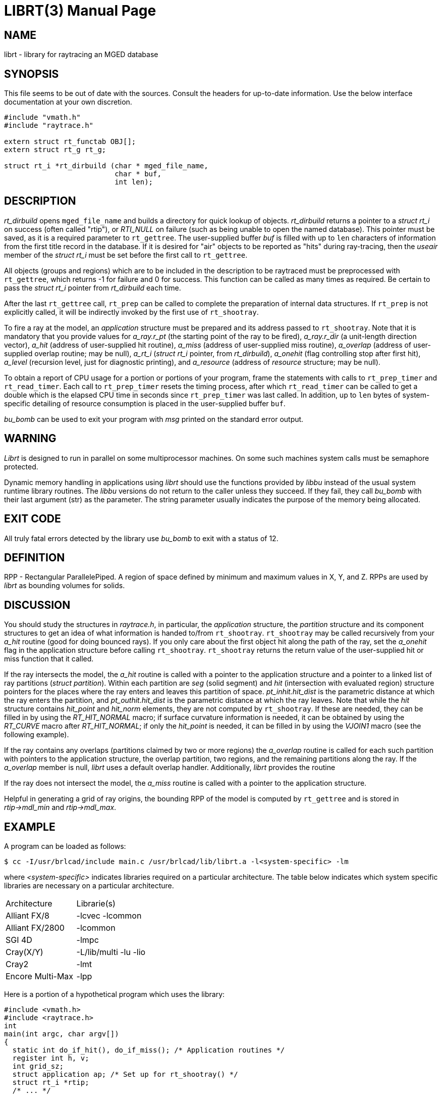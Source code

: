 = LIBRT(3)
BRL-CAD Team
ifndef::site-gen-antora[:doctype: manpage]
:man manual: BRL-CAD
:man source: BRL-CAD
:page-role: manpage

== NAME

librt - library for raytracing an MGED database

== SYNOPSIS

This file seems to be out of date with the sources. Consult the
headers for up-to-date information. Use the below interface
documentation at your own discretion.

[source,c]
----
#include "vmath.h"
#include "raytrace.h"

extern struct rt_functab OBJ[];
extern struct rt_g rt_g;

struct rt_i *rt_dirbuild (char * mged_file_name,
                          char * buf,
                          int len);
----

== DESCRIPTION

_rt_dirbuild_ opens `mged_file_name` and builds a directory for quick
lookup of objects. _rt_dirbuild_ returns a pointer to a _struct rt_i_
on success (often called "rtip"), or _RTI_NULL_ on failure (such as
being unable to open the named database). This pointer must be saved,
as it is a required parameter to `rt_gettree`. The user-supplied
buffer _buf_ is filled with up to `len` characters of information from
the first title record in the database. If it is desired for "air"
objects to be reported as "hits" during ray-tracing, then the _useair_
member of the _struct rt_i_ must be set before the first call to
`rt_gettree`.

All objects (groups and regions) which are to be included in the
description to be raytraced must be preprocessed with `rt_gettree`,
which returns -1 for failure and 0 for success. This function can be
called as many times as required. Be certain to pass the _struct rt_i_
pointer from _rt_dirbuild_ each time.

After the last `rt_gettree` call, `rt_prep` can be called to complete
the preparation of internal data structures. If `rt_prep` is not
explicitly called, it will be indirectly invoked by the first use of
`rt_shootray`.

To fire a ray at the model, an _application_ structure must be
prepared and its address passed to `rt_shootray`. Note that it is
mandatory that you provide values for _a_ray.r_pt_ (the starting point
of the ray to be fired), _a_ray.r_dir_ (a unit-length direction
vector), _a_hit_ (address of user-supplied hit routine), _a_miss_
(address of user-supplied miss routine), _a_overlap_ (address of
user-supplied overlap routine; may be null), _a_rt_i_ (_struct rt_i_
pointer, from _rt_dirbuild_), _a_onehit_ (flag controlling stop after
first hit), _a_level_ (recursion level, just for diagnostic printing),
and _a_resource_ (address of _resource_ structure; may be null).

To obtain a report of CPU usage for a portion or portions of your
program, frame the statements with calls to `rt_prep_timer` and
`rt_read_timer`. Each call to `rt_prep_timer` resets the timing
process, after which `rt_read_timer` can be called to get a double
which is the elapsed CPU time in seconds since `rt_prep_timer` was
last called. In addition, up to `len` bytes of system-specific
detailing of resource consumption is placed in the user-supplied
buffer `buf`.

_bu_bomb_ can be used to exit your program with _msg_ printed on the
standard error output.

== WARNING

_Librt_ is designed to run in parallel on some multiprocessor
machines. On some such machines system calls must be semaphore
protected.

Dynamic memory handling in applications using _librt_ should use the
functions provided by _libbu_ instead of the usual system runtime
library routines.  The _libbu_ versions do not return to the caller
unless they succeed.  If they fail, they call _bu_bomb_ with their
last argument (str) as the parameter.  The string parameter usually
indicates the purpose of the memory being allocated.

== EXIT CODE

All truly fatal errors detected by the library use _bu_bomb_ to exit
with a status of 12.

== DEFINITION

RPP - Rectangular ParallelePiped. A region of space defined by minimum
and maximum values in X, Y, and Z. RPPs are used by _librt_ as
bounding volumes for solids.

== DISCUSSION

You should study the structures in _raytrace.h_, in particular, the
_application_ structure, the _partition_ structure and its component
structures to get an idea of what information is handed to/from
`rt_shootray`. `rt_shootray` may be called recursively from your
_a_hit_ routine (good for doing bounced rays). If you only care about
the first object hit along the path of the ray, set the _a_onehit_
flag in the application structure before calling
`rt_shootray`. `rt_shootray` returns the return value of the
user-supplied hit or miss function that it called.

If the ray intersects the model, the _a_hit_ routine is called with a
pointer to the application structure and a pointer to a linked list of
ray partitions (_struct partition_). Within each partition are _seg_
(solid segment) and _hit_ (intersection with evaluated region)
structure pointers for the places where the ray enters and leaves this
partition of space. _pt_inhit.hit_dist_ is the parametric distance at
which the ray enters the partition, and _pt_outhit.hit_dist_ is the
parametric distance at which the ray leaves. Note that while the _hit_
structure contains _hit_point_ and _hit_norm_ elements, they are not
computed by `rt_shootray`. If these are needed, they can be filled in
by using the _RT_HIT_NORMAL_ macro; if surface curvature information
is needed, it can be obtained by using the _RT_CURVE_ macro after
_RT_HIT_NORMAL_; if only the _hit_point_ is needed, it can be filled
in by using the _VJOIN1_ macro (see the following example).

If the ray contains any overlaps (partitions claimed by two or more
regions) the _a_overlap_ routine is called for each such partition
with pointers to the application structure, the overlap partition, two
regions, and the remaining partitions along the ray. If the
_a_overlap_ member is null, _librt_ uses a default overlap
handler. Additionally, _librt_ provides the routine

If the ray does not intersect the model, the _a_miss_ routine is
called with a pointer to the application structure.

Helpful in generating a grid of ray origins, the bounding RPP of the
model is computed by `rt_gettree` and is stored in _rtip->mdl_min_ and
_rtip->mdl_max_.

== EXAMPLE

A program can be loaded as follows:

....
$ cc -I/usr/brlcad/include main.c /usr/brlcad/lib/librt.a -l<system-specific> -lm
....

where _<system-specific>_ indicates libraries required on a particular
architecture.  The table below indicates which system specific
libraries are necessary on a particular architecture.

[%headers, cols="2*"]
|===
|Architecture
|Librarie(s)

|Alliant FX/8
|-lcvec -lcommon

|Alliant FX/2800
|-lcommon

|SGI 4D
|-lmpc

|Cray(X/Y)
|-L/lib/multi -lu -lio

|Cray2
|-lmt

|Encore Multi-Max
|-lpp
|===

Here is a portion of a hypothetical program which uses the library:

[source,c]
....
#include <vmath.h>
#include <raytrace.h>
int
main(int argc, char argv[])
{
  static int do_if_hit(), do_if_miss(); /* Application routines */
  register int h, v;
  int grid_sz;
  struct application ap; /* Set up for rt_shootray() */
  struct rt_i *rtip;
  /* ... */

  /* Build the directory.	*/
  rtip = rt_dirbuild( argv[bu_optind++] );

  /* Load the desired portion of the model. */
  while (argv[bu_optind] != NULL)
    rt_gettree(rtip, argv[bu_optind++]);

  ap.a_hit = do_if_hit;     /* Routine for hit */
  ap.a_miss = do_if_missed; /* Routine for miss */
  ap.a_overlap = 0;
  ap.a_rt_i = rtip;
  ap.a_level = 0;
  ap.a_onehit = 0;          /* Return all objects along ray */
  ap.a_resource = 0;

  for (v = 0; v < grid_sz; ++v) /* For each scanline */
    for (h = 0; h < grid_sz; ++h) {
      /* Set up ray origin. */
      VMOVE( ap.a_ray.r_pt, get_grid(h, v));
      /* Compute ray direction. */
      VMOVE( ap.a_ray.r_dir, get_dir(h, v));
      /* Must be unit vector. */
      VUNITIZE(ap.a_ray.r_dir);
      (void)rt_shootray(&ap);
    }
   /* ... */
}

static int
do_if_hit(register struct application *ap,
          struct partition *PartHeadp)
{
  extern void put_component();
  struct curvature incurv;
  register struct partition *pp;

  for (pp = PartHeadp->pt_forw; pp != PartHeadp;
       pp = pp->pt_forw)  {

  /* Fill in all inhit info, but just the exit location for outhit. */
  RT_HIT_NORMAL(pp->pt_inhit->hit_normal, pp->pt_inhit,
                pp->pt_inseg->seg_stp, &ap->a_ray,
                pp->pt_inflip);
  RT_CURVE(&incurv, pp->pt_inhit, pp->pt_inseg->seg_stp);
  VJOIN1(pp->pt_outhit->hit_point, ap->a_ray.r_pt,
         pp->pt_outhit->hit_dist, ap->a_ray.r_dir);

  /* Do something based on information in partition structure
   *	such as output a shotline component data record.
   */
  put_component( pp->pt_inhit, &incurv, pp->pt_outhit );
  /* ... */
  }
  return 1; /* Report hit to main routine */
}

static int
do_if_missed(register struct application *ap)
{
  return 0; /* Report miss to main routine */
}
....

== SEE ALSO

xref:man:1B/mged.adoc[*mged*(1B)], xref:man:1B/rt.adoc[*rt*(1B)].

== DIAGNOSTICS

"rt_malloc: malloc failure", if _librt_ is unable to allocate memory
with _malloc_. "rt_???: read error", if an error or EOF occurs while
reading from the model database. "unexpected SIGFPE!" when a floating
point error occurs. (The rootfinder traps SIGFPE, but SIGFPE elsewhere
is unexpected.) "rt_shootray: zero length dir vector" when the
_a_ray.r_dir_ vector is not unit length. "rt_gettree called again
after rt_prep!" when an attempt is made to add more sub-trees to the
active model after calling `rt_prep` (or after firing the first
ray). "rt_prep: re-invocation" when `rt_prep` is called more than
once. "rt_prep: no solids to prep" when there are no valid solids in
the model.

The LIBRT_DEBUG environment variable may be set to the hexadecimal bit
vector as described by the DEBUG_* flags listed in the raytrace.h
header.  Similarly, many LIBRT applications provide a "-x #"
command-line option which will take precedence over the environment
variable.

The LIBRT_V4FLIP environment variable may be set to a true or false
value to respectively force or disable endianness interpretation of v4
geometry database files.  The default behavior is to automatically
detect whether flipping the endian interpretation will help LIBRT read
a binary-incompatible v4 geometry database file.  Setting LIBRT_V4FLIP
will override automatic detection.

The LIBRT_BOT_MINTIE environment variable may be set to the minimum
number of faces a BoT primitive must have to exercise the Triangle
Intersection Engine (TIE) raytrace evaluation.  A value less than or
equal to zero will utilize traditional BoT raytracing instead of TIE.

== BUGS

On a VAX, the rootfinder detects "hard" cases by taking a SIGFPE and
retrying with a slower but more stable algorithm. This is unfortunate.

== AUTHOR

BRL-CAD Team

== COPYRIGHT

This software is Copyright (c) 1986-2021 United States Government as
represented by the U.S. Army Research Laboratory.

== BUG REPORTS

Reports of bugs or problems should be submitted via electronic mail to
mailto:devs@brlcad.org[]

